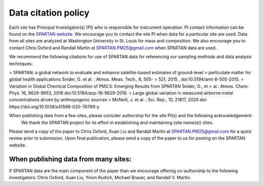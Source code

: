 .. _citation-policy:
Data citation policy
=====

Each site has Principal Investigator(s) (PI) who is responsible for instrument operation. PI contact information can be found on the `SPARTAN website <https://www.spartan-network.org/data>`_. We encourage you to contact the site PI when data for a particular site are used. Data from all sites are analyzed at Washington University in St. Louis for mass and composition. We also encourage you to contact Chris Oxford and Randall Martin at SPARTAN.PM25@gmail.com when SPARTAN data are used.

We recommend the following citations for use of SPARTAN data for referencing our sampling methods and data analysis techniques:

> SPARTAN: a global network to evaluate and enhance satellite-based estimates of ground-level 
> particulate matter for global health applications Snider, G. et al. : Atmos. Meas. Tech., 8, 505-
> 521, 2015 , doi:10.5194/amt-8-505-2015.
> Variation in Global Chemical Composition of PM2.5: Emerging Results from SPARTAN Snider, G., et 
> al.: Atmos. Chem. Phys. 16, 9629-9653, 2016 doi:10.5194/acp-16-9629-2016.
> Large global variation in measured airborne metal concentrations driven by anthropogenic sources 
> McNeill, J. et al. : Sci. Rep., 10, 21817, 2020 doi: https://doi.org/10.1038/s41598-020-78789-y

When publishing data from a few sites, please consider authorship for the site PI(s) and the following acknowledgement:
   We thank the SPARTAN project for its effort in establishing and maintaining (site name(s)) sites. 

Please send a copy of the paper to Chris Oxford, Xuan Liu and Randall Martin at SPARTAN.PM25@gmail.com for a quick review prior to submission. Upon final publication, please send a copy of the paper to us for posting on the SPARTAN website.

When publishing data from many sites:
-----
If SPARTAN data are the main component of the paper than we encourage offering co-authorship to the following investigators: Chris Oxford, Xuan Liu, Yinon Rudich, Michael Brauer, and Randall V. Martin.
​
